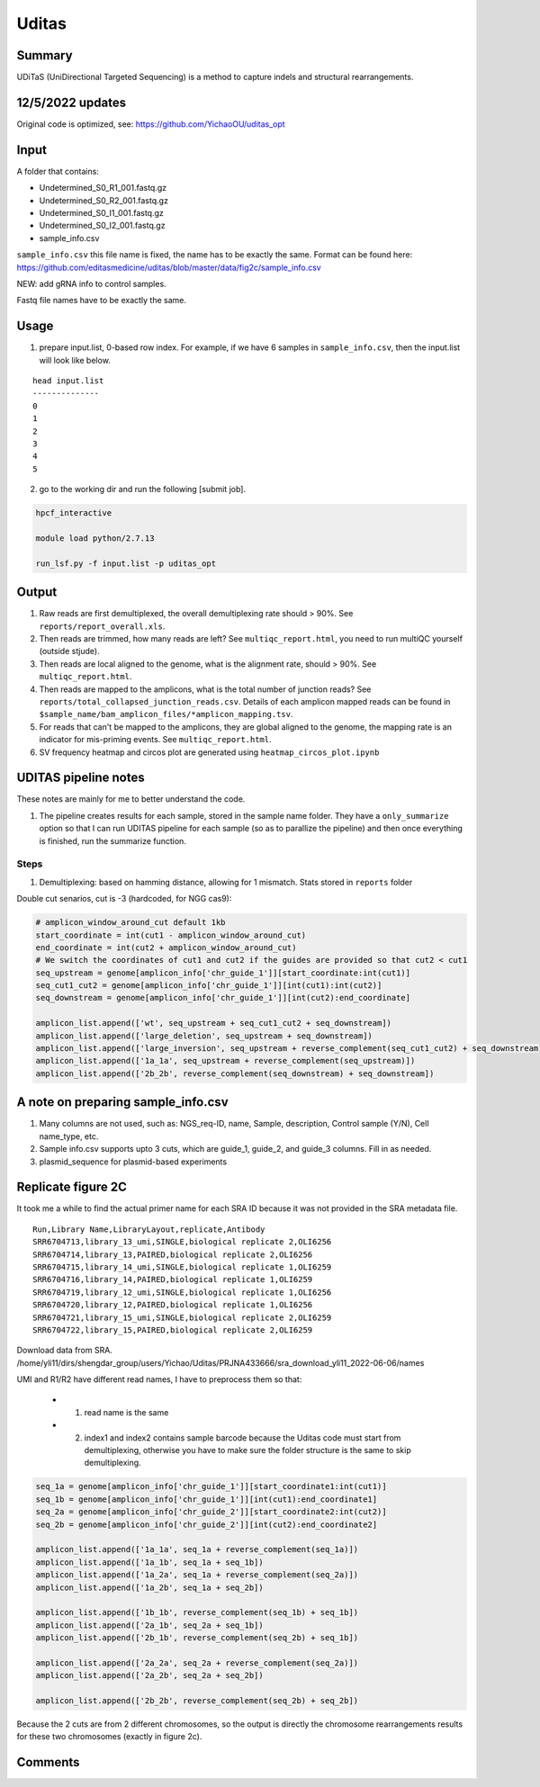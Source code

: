 Uditas
===================================


Summary
^^^^^^^

UDiTaS (UniDirectional Targeted Sequencing) is a method to capture indels and structural rearrangements. 


.. image:: ../../images/uditas_flowchart.png
	:align: center

12/5/2022 updates
^^^^^

Original code is optimized, see: https://github.com/YichaoOU/uditas_opt

Input
^^^^^

A folder that contains:

- Undetermined_S0_R1_001.fastq.gz
- Undetermined_S0_R2_001.fastq.gz
- Undetermined_S0_I1_001.fastq.gz
- Undetermined_S0_I2_001.fastq.gz
- sample_info.csv

``sample_info.csv`` this file name is fixed, the name has to be exactly the same. Format can be found here: https://github.com/editasmedicine/uditas/blob/master/data/fig2c/sample_info.csv

NEW: add gRNA info to control samples. 

Fastq file names have to be exactly the same.

Usage
^^^^^

1. prepare input.list, 0-based row index. For example, if we have 6 samples in ``sample_info.csv``, then the input.list will look like below.

::

	head input.list 
	--------------
	0
	1
	2
	3
	4
	5

2. go to the working dir and run the following [submit job].

.. code:: bash

	hpcf_interactive

	module load python/2.7.13

	run_lsf.py -f input.list -p uditas_opt


Output
^^^^^^


1. Raw reads are first demultiplexed, the overall demultiplexing rate should > 90%. See ``reports/report_overall.xls``.

2. Then reads are trimmed, how many reads are left? See ``multiqc_report.html``, you need to run multiQC yourself (outside stjude).

3. Then reads are local aligned to the genome, what is the alignment rate, should > 90%. See ``multiqc_report.html``.

4. Then reads are mapped to the amplicons, what is the total number of junction reads? See ``reports/total_collapsed_junction_reads.csv``. Details of each amplicon mapped reads can be found in ``$sample_name/bam_amplicon_files/*amplicon_mapping.tsv``.

5. For reads that can't be mapped to the amplicons, they are global aligned to the genome, the mapping rate is an indicator for mis-priming events. See ``multiqc_report.html``.

6. SV frequency heatmap and circos plot are generated using ``heatmap_circos_plot.ipynb``


UDITAS pipeline notes
^^^^^^^^^^^^^^^^^^^^

These notes are mainly for me to better understand the code.

1. The pipeline creates results for each sample, stored in the sample name folder. They have a ``only_summarize`` option so that I can run UDITAS pipeline for each sample (so as to parallize the pipeline) and then once everything is finished, run the summarize function.

Steps 
------

1. Demultiplexing: based on hamming distance, allowing for 1 mismatch. Stats stored in ``reports`` folder



Double cut senarios, cut is -3 (hardcoded, for NGG cas9):

.. image:: ../../images/uditas_two_cuts.png
	:align: center

.. code-block:: python


	# amplicon_window_around_cut default 1kb
	start_coordinate = int(cut1 - amplicon_window_around_cut)
	end_coordinate = int(cut2 + amplicon_window_around_cut)
	# We switch the coordinates of cut1 and cut2 if the guides are provided so that cut2 < cut1
	seq_upstream = genome[amplicon_info['chr_guide_1']][start_coordinate:int(cut1)]
	seq_cut1_cut2 = genome[amplicon_info['chr_guide_1']][int(cut1):int(cut2)]
	seq_downstream = genome[amplicon_info['chr_guide_1']][int(cut2):end_coordinate]

	amplicon_list.append(['wt', seq_upstream + seq_cut1_cut2 + seq_downstream])
	amplicon_list.append(['large_deletion', seq_upstream + seq_downstream])
	amplicon_list.append(['large_inversion', seq_upstream + reverse_complement(seq_cut1_cut2) + seq_downstream])
	amplicon_list.append(['1a_1a', seq_upstream + reverse_complement(seq_upstream)])
	amplicon_list.append(['2b_2b', reverse_complement(seq_downstream) + seq_downstream])

A note on preparing sample_info.csv
^^^^^^^^^^^^^^^^^^^^^^^

1. Many columns are not used, such as: NGS_req-ID, name, Sample, description, Control sample (Y/N), Cell name_type, etc.

2. Sample info.csv supports upto 3 cuts, which are guide_1, guide_2, and guide_3 columns. Fill in as needed.

3. plasmid_sequence for plasmid-based experiments



Replicate figure 2C
^^^^^^^^^^^^^^^^^^^

It took me a while to find the actual primer name for each SRA ID because it was not provided in the SRA metadata file.

::

	Run,Library Name,LibraryLayout,replicate,Antibody
	SRR6704713,library_13_umi,SINGLE,biological replicate 2,OLI6256
	SRR6704714,library_13,PAIRED,biological replicate 2,OLI6256
	SRR6704715,library_14_umi,SINGLE,biological replicate 1,OLI6259
	SRR6704716,library_14,PAIRED,biological replicate 1,OLI6259
	SRR6704719,library_12_umi,SINGLE,biological replicate 1,OLI6256
	SRR6704720,library_12,PAIRED,biological replicate 1,OLI6256
	SRR6704721,library_15_umi,SINGLE,biological replicate 2,OLI6259
	SRR6704722,library_15,PAIRED,biological replicate 2,OLI6259


Download data from SRA. /home/yli11/dirs/shengdar_group/users/Yichao/Uditas/PRJNA433666/sra_download_yli11_2022-06-06/names

UMI and R1/R2 have different read names, I have to preprocess them so that:

 - 1. read name is the same

 - 2. index1 and index2 contains sample barcode because the Uditas code must start from demultiplexing, otherwise you have to make sure the folder structure is the same to skip demultiplexing.

.. code-block:: python

	seq_1a = genome[amplicon_info['chr_guide_1']][start_coordinate1:int(cut1)]
	seq_1b = genome[amplicon_info['chr_guide_1']][int(cut1):end_coordinate1]
	seq_2a = genome[amplicon_info['chr_guide_2']][start_coordinate2:int(cut2)]
	seq_2b = genome[amplicon_info['chr_guide_2']][int(cut2):end_coordinate2]

	amplicon_list.append(['1a_1a', seq_1a + reverse_complement(seq_1a)])
	amplicon_list.append(['1a_1b', seq_1a + seq_1b])
	amplicon_list.append(['1a_2a', seq_1a + reverse_complement(seq_2a)])
	amplicon_list.append(['1a_2b', seq_1a + seq_2b])

	amplicon_list.append(['1b_1b', reverse_complement(seq_1b) + seq_1b])
	amplicon_list.append(['2a_1b', seq_2a + seq_1b])
	amplicon_list.append(['2b_1b', reverse_complement(seq_2b) + seq_1b])

	amplicon_list.append(['2a_2a', seq_2a + reverse_complement(seq_2a)])
	amplicon_list.append(['2a_2b', seq_2a + seq_2b])

	amplicon_list.append(['2b_2b', reverse_complement(seq_2b) + seq_2b])

Because the 2 cuts are from 2 different chromosomes, so the output is directly the chromosome rearrangements results for these two chromosomes (exactly in figure 2c).


Comments
^^^^^^^^

.. disqus::
    :disqus_identifier: NGS_pipelines

